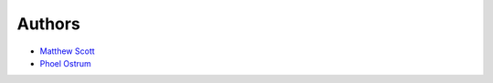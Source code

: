 Authors
=======

* `Matthew Scott <https://github.com/matthewryanscott>`__
* `Phoel Ostrum <https://github.com/phostrum>`__
